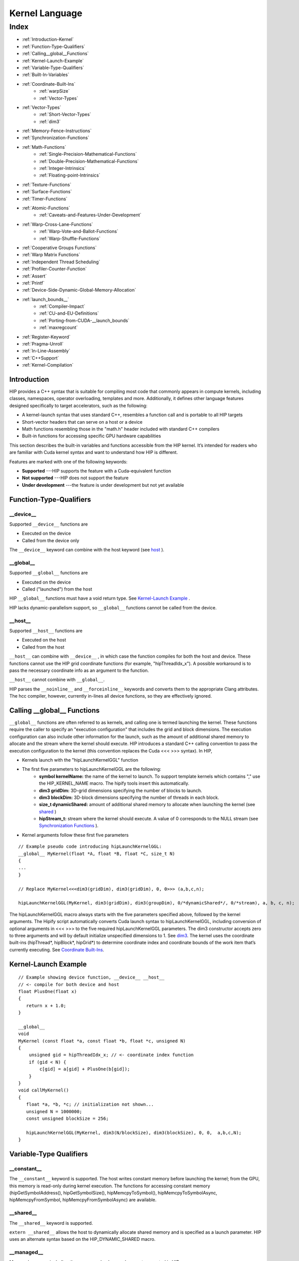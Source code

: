 .. _Kernel_language:

###################
Kernel Language
###################

Index
######

* :ref:`Introduction-Kernel`
* :ref:`Function-Type-Qualifiers`
* :ref:`Calling__global__Functions`
* :ref:`Kernel-Launch-Example`
* :ref:`Variable-Type-Qualifiers`
* :ref:`Built-In-Variables`
* :ref:`Coordinate-Built-Ins`
	* :ref:`warpSize`
	* :ref:`Vector-Types`
* :ref:`Vector-Types`
	* :ref:`Short-Vector-Types`
	* :ref:`dim3`
* :ref:`Memory-Fence-Instructions`
* :ref:`Synchronization-Functions`
* :ref:`Math-Functions`
	* :ref:`Single-Precision-Mathematical-Functions`
	* :ref:`Double-Precision-Mathematical-Functions`
	* :ref:`Integer-Intrinsics`
	* :ref:`Floating-point-Intrinsics`
* :ref:`Texture-Functions`
* :ref:`Surface-Functions`
* :ref:`Timer-Functions`
* :ref:`Atomic-Functions`
	* :ref:`Caveats-and-Features-Under-Development`
* :ref:`Warp-Cross-Lane-Functions`
	* :ref:`Warp-Vote-and-Ballot-Functions`
	* :ref:`Warp-Shuffle-Functions`
* :ref:`Cooperative Groups Functions`
* :ref:`Warp Matrix Functions`
* :ref:`Independent Thread Scheduling`
* :ref:`Profiler-Counter-Function`
* :ref:`Assert`
* :ref:`Printf`
* :ref:`Device-Side-Dynamic-Global-Memory-Allocation`
* :ref:`launch_bounds__`
	* :ref:`Compiler-Impact`
	* :ref:`CU-and-EU-Definitions`
	* :ref:`Porting-from-CUDA-__launch_bounds`
	* :ref:`maxregcount`
* :ref:`Register-Keyword`
* :ref:`Pragma-Unroll`
* :ref:`In-Line-Assembly`
* :ref:`C++Support`
* :ref:`Kernel-Compilation`

.. _Introduction-Kernel:

Introduction
-------------
HIP provides a C++ syntax that is suitable for compiling most code that commonly appears in compute kernels, including classes, namespaces, operator overloading, templates and more. Additionally, it defines other language features designed specifically to target accelerators, such as the following:

* A kernel-launch syntax that uses standard C++, resembles a function call and is portable to all HIP targets
* Short-vector headers that can serve on a host or a device
* Math functions resembling those in the "math.h" header included with standard C++ compilers
* Built-in functions for accessing specific GPU hardware capabilities

This section describes the built-in variables and functions accessible from the HIP kernel. It’s intended for readers who are familiar with Cuda kernel syntax and want to understand how HIP is different.

Features are marked with one of the following keywords:

* **Supported** ---HIP supports the feature with a Cuda-equivalent function
* **Not supported** ---HIP does not support the feature
* **Under development** ---the feature is under development but not yet available

.. _Function-Type-Qualifiers:

Function-Type-Qualifiers
-------------------------

__device__
+++++++++++++

Supported ``__device__`` functions are

* Executed on the device
* Called from the device only

The ``__device__`` keyword can combine with the host keyword (see `host <https://github.com/ROCm-Developer-Tools/HIP/blob/master/docs/markdown/hip_kernel_language.md#host>`_ ).

__global__
+++++++++++++
Supported ``__global__`` functions are

* Executed on the device
* Called ("launched") from the host

HIP ``__global__`` functions must have a void return type. See `Kernel-Launch Example <https://github.com/ROCm-Developer-Tools/HIP/blob/master/docs/markdown/hip_kernel_language.md#kernel-launch-example>`_ .

HIP lacks dynamic-parallelism support, so ``__global__`` functions cannot be called from the device.

__host__
+++++++++++

Supported ``__host__`` functions are

* Executed on the host
* Called from the host

``__host__`` can combine with ``__device__`` , in which case the function compiles for both the host and device. These functions cannot use the HIP grid coordinate functions (for example, "hipThreadIdx_x"). A possible workaround is to pass the necessary coordinate info as an argument to the function.

``__host__`` cannot combine with ``__global__``.

HIP parses the ``__noinline__`` and ``__forceinline__`` keywords and converts them to the appropriate Clang attributes. The hcc compiler, however, currently in-lines all device functions, so they are effectively ignored.

.. _Calling__global__Functions:

Calling __global__ Functions
---------------------------------

``__global__`` functions are often referred to as kernels, and calling one is termed launching the kernel. These functions require the caller to specify an "execution configuration" that includes the grid and block dimensions. The execution configuration can also include other information for the launch, such as the amount of additional shared memory to allocate and the stream where the kernel should execute. HIP introduces a standard C++ calling convention to pass the execution configuration to the kernel (this convention replaces the Cuda <<< >>> syntax). In HIP,

* Kernels launch with the "hipLaunchKernelGGL" function
* The first five parameters to hipLaunchKernelGGL are the following:
	* **symbol kernelName:** the name of the kernel to launch. To support template kernels which contains "," use the HIP_KERNEL_NAME macro. The hipify tools insert this automatically.
	* **dim3 gridDim:** 3D-grid dimensions specifying the number of blocks to launch.
	* **dim3 blockDim:** 3D-block dimensions specifying the number of threads in each block.
	* **size_t dynamicShared:** amount of additional shared memory to allocate when launching the kernel (see `shared <https://github.com/ROCm-Developer-Tools/HIP/blob/master/docs/markdown/hip_kernel_language.md#__shared__>`_ )
	* **hipStream_t:** stream where the kernel should execute. A value of 0 corresponds to the NULL stream (see `Synchronization Functions <https://github.com/ROCm-Developer-Tools/HIP/blob/master/docs/markdown/hip_kernel_language.md#synchronization-functions>`_ ).

* Kernel arguments follow these first five parameters

::

  // Example pseudo code introducing hipLaunchKernelGGL:
  __global__ MyKernel(float *A, float *B, float *C, size_t N)
  {
  ...
  } 
 
  // Replace MyKernel<<<dim3(gridDim), dim3(gridDim), 0, 0>>> (a,b,c,n);
  
  hipLaunchKernelGGL(MyKernel, dim3(gridDim), dim3(groupDim), 0/*dynamicShared*/, 0/*stream), a, b, c, n);
 

The hipLaunchKernelGGL macro always starts with the five parameters specified above, followed by the kernel arguments. The Hipify script automatically converts Cuda launch syntax to hipLaunchKernelGGL, including conversion of optional arguments in <<< >>> to the five required hipLaunchKernelGGL parameters. The dim3 constructor accepts zero to three arguments and will by default initialize unspecified dimensions to 1. See `dim3 <https://github.com/ROCm-Developer-Tools/HIP/blob/master/docs/markdown/hip_kernel_language.md#dim3>`_. The kernel uses the coordinate built-ins (hipThread*, hipBlock*, hipGrid*) to determine coordinate index and coordinate bounds of the work item that’s currently executing. See `Coordinate Built-Ins <https://github.com/ROCm-Developer-Tools/HIP/blob/master/docs/markdown/hip_kernel_language.md#coordinate-built-ins>`_.

.. _Kernel-Launch-Example:

Kernel-Launch Example
-----------------------

::

  // Example showing device function, __device__ __host__   
  // <- compile for both device and host 
  float PlusOne(float x) 
  {
     return x + 1.0;
  }
 
  __global__ 
  void 
  MyKernel (const float *a, const float *b, float *c, unsigned N)
  {
      unsigned gid = hipThreadIdx_x; // <- coordinate index function
      if (gid < N) {
          c[gid] = a[gid] + PlusOne(b[gid]);
      }
  }
  void callMyKernel()
  {
     float *a, *b, *c; // initialization not shown...
     unsigned N = 1000000;
     const unsigned blockSize = 256; 
 
     hipLaunchKernelGGL(MyKernel, dim3(N/blockSize), dim3(blockSize), 0, 0,  a,b,c,N);
  }
 
.. _Variable-Type-Qualifiers:

Variable-Type Qualifiers
--------------------------

__constant__
+++++++++++++++

The ``__constant__`` keyword is supported. The host writes constant memory before launching the kernel; from the GPU, this memory is read-only during kernel execution. The functions for accessing constant memory (hipGetSymbolAddress(), hipGetSymbolSize(), hipMemcpyToSymbol(), hipMemcpyToSymbolAsync, hipMemcpyFromSymbol, hipMemcpyFromSymbolAsync) are available.

__shared__
+++++++++++++

The ``__shared__`` keyword is supported.

``extern __shared__`` allows the host to dynamically allocate shared memory and is specified as a launch parameter. HIP uses an alternate syntax based on the HIP_DYNAMIC_SHARED macro.

__managed__
++++++++++++++

Managed memory, including the ``__managed__`` keyword, are not supported in HIP.

__restrict__
+++++++++++++++++

The ``__restrict__`` keyword tells the compiler that the associated memory pointer will not alias with any other pointer in the kernel or function. This feature can help the compiler generate better code. In most cases, all pointer arguments must use this keyword to realize the benefit.


.. _Built-In-Variables:

Built-In Variables
--------------------

.. _Coordinate-Built-Ins:

Coordinate Built-Ins
+++++++++++++++++++++

These built-ins determine the coordinate of the active work item in the execution grid. They are defined in hip_runtime.h (rather than being implicitly defined by the compiler).

+----------------+-------------+
| HIP Syntax     | Cuda Syntax |
+================+=============+
| hipThreadIdx_x | threadIdx.x |
+----------------+-------------+
| hipThreadIdx_y | threadIdx.y |
+----------------+-------------+
| hipThreadIdx_z | threadIdx.z |
+----------------+-------------+
| hipBlockIdx_x  | blockIdx.x  |
+----------------+-------------+
| hipBlockIdx_y  | blockIdx.y  |
+----------------+-------------+
| hipBlockIdx_z  | blockIdx.z  |
+----------------+-------------+
| hipBlockDim_x  | blockDim.x  |
+----------------+-------------+
| hipBlockDim_y  | blockDim.y  |
+----------------+-------------+
| hipBlockDim_z  | blockDim.z  |
+----------------+-------------+
| hipGridDim_x   | gridDim.x   |
+----------------+-------------+
| hipGridDim_y   | gridDim.y   |
+----------------+-------------+
| hipGridDim_z   | gridDim.z   |
+----------------+-------------+

.. _warpSize:

warpSize
++++++++++
The warpSize variable is of type int and contains the warp size (in threads) for the target device. Note that all current Nvidia devices return 32 for this variable, and all current AMD devices return 64. Device code should use the warpSize built-in to develop portable wave-aware code.

.. _Vector-Types:

Vector Types
--------------

Note that these types are defined in hip_runtime.h and are not automatically provided by the compiler.

.. _Short-Vector-Types:

Short Vector Types
++++++++++++++++++++
Short vector types derive from the basic integer and floating-point types. They are structures defined in hip_vector_types.h. The first, second, third and fourth components of the vector are accessible through the *x, y, z* and *w* fields, respectively. All the short vector types support a constructor function of the form make_<type_name>(). 
For example, ``float4 make_float4(float x, float y, float z, float w)`` creates a vector of type float4 and value (x,y,z,w).

HIP supports the following short vector formats:

* Signed Integers:
  
  * char1, char2, char3, char4
  * short1, short2, short3, short4
  * int1, int2, int3, int4
  * long1, long2, long3, long4
  * longlong1, longlong2, longlong3, longlong4

* Unsigned Integers:
  
  * uchar1, uchar2, uchar3, uchar4
  * ushort1, ushort2, ushort3, ushort4
  * uint1, uint2, uint3, uint4
  * ulong1, ulong2, ulong3, ulong4
  * ulonglong1, ulonglong2, ulonglong3, ulonglong4

* Floating Points
  
  * float1, float2, float3, float4
  * double1, double2, double3, double4

.. _dim3:

dim3
+++++

dim3 is a three-dimensional integer vector type commonly used to specify grid and group dimensions. Unspecified dimensions are initialized to 1.
::

 typedef struct dim3 {
   uint32_t x; 
   uint32_t y; 
   uint32_t z;  
   
   dim3(uint32_t _x=1, uint32_t _y=1, uint32_t _z=1) : x(_x), y(_y), z(_z) {};  
  }; 
 
.. _Memory-Fence-Instructions:

Memory-Fence Instructions
---------------------------

HIP supports __threadfence() and __threadfence_block().

HIP provides workaround for threadfence_system() under HCC path. To enable the workaround, HIP should be built with environment variable HIP_COHERENT_HOST_ALLOC enabled. In addition,the kernels that use __threadfence_system() should be modified as follows:

* The kernel should only operate on finegrained system memory; which should be allocated with hipHostMalloc().
* Remove all memcpy for those allocated finegrained system memory regions.

.. _Synchronization-Functions:

Synchronization Functions
---------------------------
The __syncthreads() built-in function is supported in HIP. The __syncthreads_count(int), __syncthreads_and(int) and __syncthreads_or(int) functions are under development.

.. _Math-Functions:

Math Functions
----------------

hcc supports a set of math operations callable from the device.

.. _Single-Precision-Mathematical-Functions:

Single Precision Mathematical Functions
+++++++++++++++++++++++++++++++++++++++++

Following is the list of supported single precision mathematical functions.

+----------------------------------------------------------------------------------------------------+-------------------+---------------------+
| Function                                                                                           | Supported on Host | Supported on Device |
+====================================================================================================+===================+=====================+
| float acosf ( float x )                                                                            | ✓                 | ✓                   |
|                                                                                                    |                   |                     |
| Calculate the arc cosine of the input argument.                                                    |                   |                     |
+----------------------------------------------------------------------------------------------------+-------------------+---------------------+
| float acoshf ( float x )                                                                           | ✓                 | ✓                   |
|                                                                                                    |                   |                     |
| Calculate the nonnegative arc hyperbolic cosine of the input argument.                             |                   |                     |
+----------------------------------------------------------------------------------------------------+-------------------+---------------------+
| float asinf ( float x )                                                                            | ✓                 | ✓                   |
|                                                                                                    |                   |                     |
| Calculate the arc sine of the input argument.                                                      |                   |                     |
+----------------------------------------------------------------------------------------------------+-------------------+---------------------+
| float asinhf ( float x )                                                                           | ✓                 | ✓                   |
|                                                                                                    |                   |                     |
| Calculate the arc hyperbolic sine of the input argument.                                           |                   |                     |
+----------------------------------------------------------------------------------------------------+-------------------+---------------------+
| float atan2f ( float y, float x )                                                                  | ✓                 | ✓                   |
|                                                                                                    |                   |                     |
| Calculate the arc tangent of the ratio of first and second input arguments.                        |                   |                     |
+----------------------------------------------------------------------------------------------------+-------------------+---------------------+
| float atanf ( float x )                                                                            | ✓                 | ✓                   |
|                                                                                                    |                   |                     |
| Calculate the arc tangent of the input argument.                                                   |                   |                     |
+----------------------------------------------------------------------------------------------------+-------------------+---------------------+
| float atanhf ( float x )                                                                           | ✓                 | ✓                   |
|                                                                                                    |                   |                     |
| Calculate the arc hyperbolic tangent of the input argument.                                        |                   |                     |
+----------------------------------------------------------------------------------------------------+-------------------+---------------------+
| float cbrtf ( float x )                                                                            | ✓                 | ✓                   |
|                                                                                                    |                   |                     |
| Calculate the cube root of the input argument.                                                     |                   |                     |
+----------------------------------------------------------------------------------------------------+-------------------+---------------------+
| float ceilf ( float x )                                                                            | ✓                 | ✓                   |
|                                                                                                    |                   |                     |
| Calculate ceiling of the input argument.                                                           |                   |                     |
+----------------------------------------------------------------------------------------------------+-------------------+---------------------+
| float copysignf ( float x, float y )                                                               | ✓                 | ✓                   |
|                                                                                                    |                   |                     |
| Create value with given magnitude, copying sign of second value.                                   |                   |                     |
+----------------------------------------------------------------------------------------------------+-------------------+---------------------+
| float cosf ( float x )                                                                             | ✓                 | ✓                   |
|                                                                                                    |                   |                     |
| Calculate the cosine of the input argument.                                                        |                   |                     |
+----------------------------------------------------------------------------------------------------+-------------------+---------------------+
| float coshf ( float x )                                                                            | ✓                 | ✓                   |
|                                                                                                    |                   |                     |
| Calculate the hyperbolic cosine of the input argument.                                             |                   |                     |
+----------------------------------------------------------------------------------------------------+-------------------+---------------------+
| float erfcf ( float x )                                                                            | ✓                 | ✓                   |
|                                                                                                    |                   |                     |
| Calculate the complementary error function of the input argument.                                  |                   |                     |
+----------------------------------------------------------------------------------------------------+-------------------+---------------------+
| float erff ( float x )                                                                             | ✓                 | ✓                   |
|                                                                                                    |                   |                     |
| Calculate the error function of the input argument.                                                |                   |                     |
+----------------------------------------------------------------------------------------------------+-------------------+---------------------+
| float exp10f ( float x )                                                                           | ✓                 | ✓                   |
|                                                                                                    |                   |                     |
| Calculate the base 10 exponential of the input argument.                                           |                   |                     |
+----------------------------------------------------------------------------------------------------+-------------------+---------------------+
| float exp2f ( float x )                                                                            | ✓                 | ✓                   |
|                                                                                                    |                   |                     |
| Calculate the base 2 exponential of the input argument.                                            |                   |                     |
+----------------------------------------------------------------------------------------------------+-------------------+---------------------+
| float expf ( float x )                                                                             | ✓                 | ✓                   |
|                                                                                                    |                   |                     |
| Calculate the base e exponential of the input argument.                                            |                   |                     |
+----------------------------------------------------------------------------------------------------+-------------------+---------------------+
| float expm1f ( float x )                                                                           | ✓                 | ✓                   |
|                                                                                                    |                   |                     |
| Calculate the base e exponential of the input argument, minus 1.                                   |                   |                     |
+----------------------------------------------------------------------------------------------------+-------------------+---------------------+
| float fabsf ( float x )                                                                            | ✓                 | ✓                   |
|                                                                                                    |                   |                     |
| Calculate the absolute value of its argument.                                                      |                   |                     |
+----------------------------------------------------------------------------------------------------+-------------------+---------------------+
| float fdimf ( float x, float y )                                                                   | ✓                 | ✓                   |
|                                                                                                    |                   |                     |
| Compute the positive difference between x and y.                                                   |                   |                     |
+----------------------------------------------------------------------------------------------------+-------------------+---------------------+
| float floorf ( float x )                                                                           | ✓                 | ✓                   |
|                                                                                                    |                   |                     |
| Calculate the largest integer less than or equal to x.                                             |                   |                     |
+----------------------------------------------------------------------------------------------------+-------------------+---------------------+
| float fmaf ( float x, float y, float z )                                                           | ✓                 | ✓                   |
|                                                                                                    |                   |                     |
| Compute x × y + z as a single operation.                                                           |                   |                     |
+----------------------------------------------------------------------------------------------------+-------------------+---------------------+
| float fmaxf ( float x, float y )                                                                   | ✓                 | ✓                   |
|                                                                                                    |                   |                     |
| Determine the maximum numeric value of the arguments.                                              |                   |                     |
+----------------------------------------------------------------------------------------------------+-------------------+---------------------+
| float fminf ( float x, float y )                                                                   | ✓                 | ✓                   |
|                                                                                                    |                   |                     |
| Determine the minimum numeric value of the arguments.                                              |                   |                     |
+----------------------------------------------------------------------------------------------------+-------------------+---------------------+
| float fmodf ( float x, float y )                                                                   | ✓                 | ✓                   |
|                                                                                                    |                   |                     |
| Calculate the floating-point remainder of x / y.                                                   |                   |                     |
+----------------------------------------------------------------------------------------------------+-------------------+---------------------+
| float frexpf ( float x, int* nptr )                                                                | ✓                 | ✗                   |
|                                                                                                    |                   |                     |
| Extract mantissa and exponent of a floating-point value.                                           |                   |                     |
+----------------------------------------------------------------------------------------------------+-------------------+---------------------+
| float hypotf ( float x, float y )                                                                  | ✓                 | ✓                   |
|                                                                                                    |                   |                     |
| Calculate the square root of the sum of squares of two arguments.                                  |                   |                     |
+----------------------------------------------------------------------------------------------------+-------------------+---------------------+
| int ilogbf ( float x )                                                                             | ✓                 | ✓                   |
|                                                                                                    |                   |                     |
| Compute the unbiased integer exponent of the argument.                                             |                   |                     |
+----------------------------------------------------------------------------------------------------+-------------------+---------------------+
| __RETURN_TYPE1 isfinite ( float a )                                                                | ✓                 | ✓                   |
|                                                                                                    |                   |                     |
| Determine whether argument is finite.                                                              |                   |                     |
+----------------------------------------------------------------------------------------------------+-------------------+---------------------+
| __RETURN_TYPE1 isinf ( float a )                                                                   | ✓                 | ✓                   |
|                                                                                                    |                   |                     |
| Determine whether argument is infinite.                                                            |                   |                     |
+----------------------------------------------------------------------------------------------------+-------------------+---------------------+
| __RETURN_TYPE1 isnan ( float a )                                                                   | ✓                 | ✓                   |
|                                                                                                    |                   |                     |
| Determine whether argument is a NaN.                                                               |                   |                     |
+----------------------------------------------------------------------------------------------------+-------------------+---------------------+
| float ldexpf ( float x, int exp )                                                                  | ✓                 | ✓                   |
|                                                                                                    |                   |                     |
| Calculate the value of x ⋅ 2exp.                                                                   |                   |                     |
+----------------------------------------------------------------------------------------------------+-------------------+---------------------+
| float log10f ( float x )                                                                           | ✓                 | ✓                   |
|                                                                                                    |                   |                     |
| Calculate the base 10 logarithm of the input argument.                                             |                   |                     |
+----------------------------------------------------------------------------------------------------+-------------------+---------------------+
| float log1pf ( float x )                                                                           | ✓                 | ✓                   |
|                                                                                                    |                   |                     |
| Calculate the value of loge( 1 + x ).                                                              |                   |                     |
+----------------------------------------------------------------------------------------------------+-------------------+---------------------+
| float logbf ( float x )                                                                            | ✓                 | ✓                   |
|                                                                                                    |                   |                     |
| Calculate the floating point representation of the exponent of the input argument.                 |                   |                     |
+----------------------------------------------------------------------------------------------------+-------------------+---------------------+
| float log2f ( float x )                                                                            | ✓                 | ✓                   |
|                                                                                                    |                   |                     |
| Calculate the base 2 logarithm of the input argument.                                              |                   |                     |
+----------------------------------------------------------------------------------------------------+-------------------+---------------------+
| float logf ( float x )                                                                             | ✓                 | ✓                   |
|                                                                                                    |                   |                     |
| Calculate the natural logarithm of the input argument.                                             |                   |                     |
+----------------------------------------------------------------------------------------------------+-------------------+---------------------+
| float modff ( float x, float* iptr )                                                               | ✓                 | ✗                   |
|                                                                                                    |                   |                     |
| Break down the input argument into fractional and integral parts.                                  |                   |                     |
+----------------------------------------------------------------------------------------------------+-------------------+---------------------+
| float nanf ( const char* tagp )                                                                    | ✗                 | ✓                   |
|                                                                                                    |                   |                     |
| Returns "Not a Number"" value."                                                                    |                   |                     |
+----------------------------------------------------------------------------------------------------+-------------------+---------------------+
| float nearbyintf ( float x )                                                                       | ✓                 | ✓                   |
|                                                                                                    |                   |                     |
| Round the input argument to the nearest integer.                                                   |                   |                     |
+----------------------------------------------------------------------------------------------------+-------------------+---------------------+
| float powf ( float x, float y )                                                                    | ✓                 | ✓                   |
|                                                                                                    |                   |                     |
| Calculate the value of first argument to the power of second argument.                             |                   |                     |
+----------------------------------------------------------------------------------------------------+-------------------+---------------------+
| float remainderf ( float x, float y )                                                              | ✓                 | ✓                   |
|                                                                                                    |                   |                     |
| Compute single-precision floating-point remainder.                                                 |                   |                     |
+----------------------------------------------------------------------------------------------------+-------------------+---------------------+
| float remquof ( float x, float y, int* quo )                                                       | ✓                 | ✗                   |
|                                                                                                    |                   |                     |
| Compute single-precision floating-point remainder and part of quotient.                            |                   |                     |
+----------------------------------------------------------------------------------------------------+-------------------+---------------------+
| float roundf ( float x )                                                                           | ✓                 | ✓                   |
|                                                                                                    |                   |                     |
| Round to nearest integer value in floating-point.                                                  |                   |                     |
+----------------------------------------------------------------------------------------------------+-------------------+---------------------+
| float scalbnf ( float x, int n )                                                                   | ✓                 | ✓                   |
|                                                                                                    |                   |                     |
| Scale floating-point input by integer power of two.                                                |                   |                     |
+----------------------------------------------------------------------------------------------------+-------------------+---------------------+
| __RETURN_TYPE1 signbit ( float a )                                                                 | ✓                 | ✓                   |
|                                                                                                    |                   |                     |
| Return the sign bit of the input.                                                                  |                   |                     |
+----------------------------------------------------------------------------------------------------+-------------------+---------------------+
| void sincosf ( float x, float* sptr, float* cptr )                                                 | ✓                 | ✗                   |
|                                                                                                    |                   |                     |
| Calculate the sine and cosine of the first input argument.                                         |                   |                     |
+----------------------------------------------------------------------------------------------------+-------------------+---------------------+
| float sinf ( float x )                                                                             | ✓                 | ✓                   |
|                                                                                                    |                   |                     |
| Calculate the sine of the input argument.                                                          |                   |                     |
+----------------------------------------------------------------------------------------------------+-------------------+---------------------+
| float sinhf ( float x )                                                                            | ✓                 | ✓                   |
|                                                                                                    |                   |                     |
| Calculate the hyperbolic sine of the input argument.                                               |                   |                     |
+----------------------------------------------------------------------------------------------------+-------------------+---------------------+
| float sqrtf ( float x )                                                                            | ✓                 | ✓                   |
|                                                                                                    |                   |                     |
| Calculate the square root of the input argument.                                                   |                   |                     |
+----------------------------------------------------------------------------------------------------+-------------------+---------------------+
| float tanf ( float x )                                                                             | ✓                 | ✓                   |
|                                                                                                    |                   |                     |
| Calculate the tangent of the input argument.                                                       |                   |                     |
+----------------------------------------------------------------------------------------------------+-------------------+---------------------+
| float tanhf ( float x )                                                                            | ✓                 | ✓                   |
|                                                                                                    |                   |                     |
| Calculate the hyperbolic tangent of the input argument.                                            |                   |                     |
+----------------------------------------------------------------------------------------------------+-------------------+---------------------+
| float truncf ( float x )                                                                           | ✓                 | ✓                   |
|                                                                                                    |                   |                     |
| Truncate input argument to the integral part.                                                      |                   |                     |
+----------------------------------------------------------------------------------------------------+-------------------+---------------------+
| float tgammaf ( float x )                                                                          | ✓                 | ✓                   |
|                                                                                                    |                   |                     |
| Calculate the gamma function of the input argument.                                                |                   |                     |
+----------------------------------------------------------------------------------------------------+-------------------+---------------------+
| float erfcinvf ( float y )                                                                         | ✓                 | ✓                   |
|                                                                                                    |                   |                     |
| Calculate the inverse complementary function of the input argument.                                |                   |                     |
+----------------------------------------------------------------------------------------------------+-------------------+---------------------+
| float erfcxf ( float x )                                                                           | ✓                 | ✓                   |
|                                                                                                    |                   |                     |
| Calculate the scaled complementary error function of the input argument.                           |                   |                     |
+----------------------------------------------------------------------------------------------------+-------------------+---------------------+
| float erfinvf ( float y )                                                                          | ✓                 | ✓                   |
|                                                                                                    |                   |                     |
| Calculate the inverse error function of the input argument.                                        |                   |                     |
+----------------------------------------------------------------------------------------------------+-------------------+---------------------+
| float fdividef ( float x, float y )                                                                | ✓                 | ✓                   |
|                                                                                                    |                   |                     |
| Divide two floating point values.                                                                  |                   |                     |
+----------------------------------------------------------------------------------------------------+-------------------+---------------------+
| float frexpf ( float x, int *nptr )                                                                | ✓                 | ✓                   |
|                                                                                                    |                   |                     |
| Extract mantissa and exponent of a floating-point value.                                           |                   |                     |
+----------------------------------------------------------------------------------------------------+-------------------+---------------------+
| float j0f ( float x )                                                                              | ✓                 | ✓                   |
|                                                                                                    |                   |                     |
| Calculate the value of the Bessel function of the first kind of order 0 for the input argument.    |                   |                     |
+----------------------------------------------------------------------------------------------------+-------------------+---------------------+
| float j1f ( float x )                                                                              | ✓                 | ✓                   |
|                                                                                                    |                   |                     |
| Calculate the value of the Bessel function of the first kind of order 1 for the input argument.    |                   |                     |
+----------------------------------------------------------------------------------------------------+-------------------+---------------------+
| float jnf ( int n, float x )                                                                       | ✓                 | ✓                   |
|                                                                                                    |                   |                     |
| Calculate the value of the Bessel function of the first kind of order n for the input argument.    |                   |                     |
+----------------------------------------------------------------------------------------------------+-------------------+---------------------+
| float lgammaf ( float x )                                                                          | ✓                 | ✓                   |
|                                                                                                    |                   |                     |
| Calculate the natural logarithm of the absolute value of the gamma function of the input argument. |                   |                     |
+----------------------------------------------------------------------------------------------------+-------------------+---------------------+
| long long int llrintf ( float x )                                                                  | ✓                 | ✓                   |
|                                                                                                    |                   |                     |
| Round input to nearest integer value.                                                              |                   |                     |
+----------------------------------------------------------------------------------------------------+-------------------+---------------------+
| long long int llroundf ( float x )                                                                 | ✓                 | ✓                   |
|                                                                                                    |                   |                     |
| Round to nearest integer value.                                                                    |                   |                     |
+----------------------------------------------------------------------------------------------------+-------------------+---------------------+
| long int lrintf ( float x )                                                                        | ✓                 | ✓                   |
|                                                                                                    |                   |                     |
| Round input to nearest integer value.                                                              |                   |                     |
+----------------------------------------------------------------------------------------------------+-------------------+---------------------+
| long int lroundf ( float x )                                                                       | ✓                 | ✓                   |
|                                                                                                    |                   |                     |
| Round to nearest integer value.                                                                    |                   |                     |
+----------------------------------------------------------------------------------------------------+-------------------+---------------------+
| float modff ( float x, float *iptr )                                                               | ✓                 | ✓                   |
|                                                                                                    |                   |                     |
| Break down the input argument into fractional and integral parts.                                  |                   |                     |
+----------------------------------------------------------------------------------------------------+-------------------+---------------------+
| float nextafterf ( float x, float y )                                                              | ✓                 | ✓                   |
|                                                                                                    |                   |                     |
| Returns next representable single-precision floating-point value after argument.                   |                   |                     |
+----------------------------------------------------------------------------------------------------+-------------------+---------------------+
| float norm3df ( float a, float b, float c )                                                        | ✓                 | ✓                   |
|                                                                                                    |                   |                     |
| Calculate the square root of the sum of squares of three coordinates of the argument.              |                   |                     |
+----------------------------------------------------------------------------------------------------+-------------------+---------------------+
| float norm4df ( float a, float b, float c, float d )                                               | ✓                 | ✓                   |
|                                                                                                    |                   |                     |
| Calculate the square root of the sum of squares of four coordinates of the argument.               |                   |                     |
+----------------------------------------------------------------------------------------------------+-------------------+---------------------+
| float normcdff ( float y )                                                                         | ✓                 | ✓                   |
|                                                                                                    |                   |                     |
| Calculate the standard normal cumulative distribution function.                                    |                   |                     |
+----------------------------------------------------------------------------------------------------+-------------------+---------------------+
| float normcdfinvf ( float y )                                                                      | ✓                 | ✓                   |
|                                                                                                    |                   |                     |
| Calculate the inverse of the standard normal cumulative distribution function.                     |                   |                     |
+----------------------------------------------------------------------------------------------------+-------------------+---------------------+
| float normf ( int dim, const float *a )                                                            | ✓                 | ✓                   |
|                                                                                                    |                   |                     |
| Calculate the square root of the sum of squares of any number of coordinates.                      |                   |                     |
+----------------------------------------------------------------------------------------------------+-------------------+---------------------+
| float rcbrtf ( float x )                                                                           | ✓                 | ✓                   |
|                                                                                                    |                   |                     |
| Calculate the reciprocal cube root function.                                                       |                   |                     |
+----------------------------------------------------------------------------------------------------+-------------------+---------------------+
| float remquof ( float x, float y, int *quo )                                                       | ✓                 | ✓                   |
|                                                                                                    |                   |                     |
| Compute single-precision floating-point remainder and part of quotient.                            |                   |                     |
+----------------------------------------------------------------------------------------------------+-------------------+---------------------+
| float rhypotf ( float x, float y )                                                                 | ✓                 | ✓                   |
|                                                                                                    |                   |                     |
| Calculate one over the square root of the sum of squares of two arguments.                         |                   |                     |
+----------------------------------------------------------------------------------------------------+-------------------+---------------------+
| float rintf ( float x )                                                                            | ✓                 | ✓                   |
|                                                                                                    |                   |                     |
| Round input to nearest integer value in floating-point.                                            |                   |                     |
+----------------------------------------------------------------------------------------------------+-------------------+---------------------+
| float rnorm3df ( float a, float b, float c )                                                       | ✓                 | ✓                   |
|                                                                                                    |                   |                     |
| Calculate one over the square root of the sum of squares of three coordinates of the argument.     |                   |                     |
+----------------------------------------------------------------------------------------------------+-------------------+---------------------+
| float rnorm4df ( float a, float b, float c, float d )                                              | ✓                 | ✓                   |
|                                                                                                    |                   |                     |
| Calculate one over the square root of the sum of squares of four coordinates of the argument.      |                   |                     |
+----------------------------------------------------------------------------------------------------+-------------------+---------------------+
| float rnormf ( int dim, const float *a )                                                           | ✓                 | ✓                   |
|                                                                                                    |                   |                     |
| Calculate the reciprocal of square root of the sum of squares of any number of coordinates.        |                   |                     |
+----------------------------------------------------------------------------------------------------+-------------------+---------------------+
| float scalblnf ( float x, long int n )                                                             | ✓                 | ✓                   |
|                                                                                                    |                   |                     |
| Scale floating-point input by integer power of two.                                                |                   |                     |
+----------------------------------------------------------------------------------------------------+-------------------+---------------------+
| void sincosf ( float x, float *sptr, float *cptr )                                                 | ✓                 | ✓                   |
|                                                                                                    |                   |                     |
| Calculate the sine and cosine of the first input argument.                                         |                   |                     |
+----------------------------------------------------------------------------------------------------+-------------------+---------------------+
| void sincospif ( float x, float *sptr, float *cptr )                                               | ✓                 | ✓                   |
|                                                                                                    |                   |                     |
| Calculate the sine and cosine of the first input argument multiplied by PI.                        |                   |                     |
+----------------------------------------------------------------------------------------------------+-------------------+---------------------+
| float y0f ( float x )                                                                              | ✓                 | ✓                   |
|                                                                                                    |                   |                     |
| Calculate the value of the Bessel function of the second kind of order 0 for the input argument.   |                   |                     |
+----------------------------------------------------------------------------------------------------+-------------------+---------------------+
| float y1f ( float x )                                                                              | ✓                 | ✓                   |
|                                                                                                    |                   |                     |
| Calculate the value of the Bessel function of the second kind of order 1 for the input argument.   |                   |                     |
+----------------------------------------------------------------------------------------------------+-------------------+---------------------+
| float ynf ( int n, float x )                                                                       | ✓                 | ✓                   |
|                                                                                                    |                   |                     |
| Calculate the value of the Bessel function of the second kind of order n for the input argument.   |                   |                     |
+----------------------------------------------------------------------------------------------------+-------------------+---------------------+

[1] __RETURN_TYPE is dependent on compiler. It is usually 'int' for C compilers and 'bool' for C++ compilers.


.. _Double-Precision-Mathematical-Functions:

Double Precision Mathematical Functions
++++++++++++++++++++++++++++++++++++++++++++++

Following is the list of supported double precision mathematical functions.

+----------------------------------------------------------------------------------------------------+-------------------+---------------------+
| Function                                                                                           | Supported on Host | Supported on Device |
+====================================================================================================+===================+=====================+
| double acos ( double x )                                                                           | ✓                 | ✓                   |
|                                                                                                    |                   |                     |
| Calculate the arc cosine of the input argument.                                                    |                   |                     |
+----------------------------------------------------------------------------------------------------+-------------------+---------------------+
| double acosh ( double x )                                                                          | ✓                 | ✓                   |
|                                                                                                    |                   |                     |
| Calculate the nonnegative arc hyperbolic cosine of the input argument.                             |                   |                     |
+----------------------------------------------------------------------------------------------------+-------------------+---------------------+
| double asin ( double x )                                                                           | ✓                 | ✓                   |
|                                                                                                    |                   |                     |
| Calculate the arc sine of the input argument.                                                      |                   |                     |
+----------------------------------------------------------------------------------------------------+-------------------+---------------------+
| double asinh ( double x )                                                                          | ✓                 | ✓                   |
|                                                                                                    |                   |                     |
| Calculate the arc hyperbolic sine of the input argument.                                           |                   |                     |
+----------------------------------------------------------------------------------------------------+-------------------+---------------------+
| double atan ( double x )                                                                           | ✓                 | ✓                   |
|                                                                                                    |                   |                     |
| Calculate the arc tangent of the input argument.                                                   |                   |                     |
+----------------------------------------------------------------------------------------------------+-------------------+---------------------+
| double atan2 ( double y, double x )                                                                | ✓                 | ✓                   |
|                                                                                                    |                   |                     |
| Calculate the arc tangent of the ratio of first and second input arguments.                        |                   |                     |
+----------------------------------------------------------------------------------------------------+-------------------+---------------------+
| double atanh ( double x )                                                                          | ✓                 | ✓                   |
|                                                                                                    |                   |                     |
| Calculate the arc hyperbolic tangent of the input argument.                                        |                   |                     |
+----------------------------------------------------------------------------------------------------+-------------------+---------------------+
| double cbrt ( double x )                                                                           | ✓                 | ✓                   |
|                                                                                                    |                   |                     |
| Calculate the cube root of the input argument.                                                     |                   |                     |
+----------------------------------------------------------------------------------------------------+-------------------+---------------------+
| double ceil ( double x )                                                                           | ✓                 | ✓                   |
|                                                                                                    |                   |                     |
| Calculate ceiling of the input argument.                                                           |                   |                     |
+----------------------------------------------------------------------------------------------------+-------------------+---------------------+
| double copysign ( double x, double y )                                                             | ✓                 | ✓                   |
|                                                                                                    |                   |                     |
| Create value with given magnitude, copying sign of second value.                                   |                   |                     |
+----------------------------------------------------------------------------------------------------+-------------------+---------------------+
| double cos ( double x )                                                                            | ✓                 | ✓                   |
|                                                                                                    |                   |                     |
| Calculate the cosine of the input argument.                                                        |                   |                     |
+----------------------------------------------------------------------------------------------------+-------------------+---------------------+
| double cosh ( double x )                                                                           | ✓                 | ✓                   |
|                                                                                                    |                   |                     |
| Calculate the hyperbolic cosine of the input argument.                                             |                   |                     |
+----------------------------------------------------------------------------------------------------+-------------------+---------------------+
| double erf ( double x )                                                                            | ✓                 | ✓                   |
|                                                                                                    |                   |                     |
| Calculate the error function of the input argument.                                                |                   |                     |
+----------------------------------------------------------------------------------------------------+-------------------+---------------------+
| double erfc ( double x )                                                                           | ✓                 | ✓                   |
|                                                                                                    |                   |                     |
| Calculate the complementary error function of the input argument.                                  |                   |                     |
+----------------------------------------------------------------------------------------------------+-------------------+---------------------+
| double exp ( double x )                                                                            | ✓                 | ✓                   |
|                                                                                                    |                   |                     |
| Calculate the base e exponential of the input argument.                                            |                   |                     |
+----------------------------------------------------------------------------------------------------+-------------------+---------------------+
| double exp10 ( double x )                                                                          | ✓                 | ✓                   |
|                                                                                                    |                   |                     |
| Calculate the base 10 exponential of the input argument.                                           |                   |                     |
+----------------------------------------------------------------------------------------------------+-------------------+---------------------+
| double exp2 ( double x )                                                                           | ✓                 | ✓                   |
|                                                                                                    |                   |                     |
| Calculate the base 2 exponential of the input argument.                                            |                   |                     |
+----------------------------------------------------------------------------------------------------+-------------------+---------------------+
| double expm1 ( double x )                                                                          | ✓                 | ✓                   |
|                                                                                                    |                   |                     |
| Calculate the base e exponential of the input argument, minus 1.                                   |                   |                     |
+----------------------------------------------------------------------------------------------------+-------------------+---------------------+
| double fabs ( double x )                                                                           | ✓                 | ✓                   |
|                                                                                                    |                   |                     |
| Calculate the absolute value of the input argument.                                                |                   |                     |
+----------------------------------------------------------------------------------------------------+-------------------+---------------------+
| double fdim ( double x, double y )                                                                 | ✓                 | ✓                   |
|                                                                                                    |                   |                     |
| Compute the positive difference between x and y.                                                   |                   |                     |
+----------------------------------------------------------------------------------------------------+-------------------+---------------------+
| double floor ( double x )                                                                          | ✓                 | ✓                   |
|                                                                                                    |                   |                     |
| Calculate the largest integer less than or equal to x.                                             |                   |                     |
+----------------------------------------------------------------------------------------------------+-------------------+---------------------+
| double fma ( double x, double y, double z )                                                        | ✓                 | ✓                   |
|                                                                                                    |                   |                     |
| Compute x × y + z as a single operation.                                                           |                   |                     |
+----------------------------------------------------------------------------------------------------+-------------------+---------------------+
| double fmax ( double , double )                                                                    | ✓                 | ✓                   |
|                                                                                                    |                   |                     |
| Determine the maximum numeric value of the arguments.                                              |                   |                     |
+----------------------------------------------------------------------------------------------------+-------------------+---------------------+
| double fmin ( double x, double y )                                                                 | ✓                 | ✓                   |
|                                                                                                    |                   |                     |
| Determine the minimum numeric value of the arguments.                                              |                   |                     |
+----------------------------------------------------------------------------------------------------+-------------------+---------------------+
| double fmod ( double x, double y )                                                                 | ✓                 | ✓                   |
|                                                                                                    |                   |                     |
| Calculate the floating-point remainder of x / y.                                                   |                   |                     |
+----------------------------------------------------------------------------------------------------+-------------------+---------------------+
| double frexp ( double x, int* nptr )                                                               | ✓                 | ✗                   |
|                                                                                                    |                   |                     |
| Extract mantissa and exponent of a floating-point value.                                           |                   |                     |
+----------------------------------------------------------------------------------------------------+-------------------+---------------------+
| double hypot ( double x, double y )                                                                | ✓                 | ✓                   |
|                                                                                                    |                   |                     |
| Calculate the square root of the sum of squares of two arguments.                                  |                   |                     |
+----------------------------------------------------------------------------------------------------+-------------------+---------------------+
| int ilogb ( double x )                                                                             | ✓                 | ✓                   |
|                                                                                                    |                   |                     |
| Compute the unbiased integer exponent of the argument.                                             |                   |                     |
+----------------------------------------------------------------------------------------------------+-------------------+---------------------+
| __RETURN_TYPE1 isfinite ( double a )                                                               | ✓                 | ✓                   |
|                                                                                                    |                   |                     |
| Determine whether argument is finite.                                                              |                   |                     |
+----------------------------------------------------------------------------------------------------+-------------------+---------------------+
| __RETURN_TYPE1 isinf ( double a )                                                                  | ✓                 | ✓                   |
|                                                                                                    |                   |                     |
| Determine whether argument is infinite.                                                            |                   |                     |
+----------------------------------------------------------------------------------------------------+-------------------+---------------------+
| __RETURN_TYPE1 isnan ( double a )                                                                  | ✓                 | ✓                   |
|                                                                                                    |                   |                     |
| Determine whether argument is a NaN.                                                               |                   |                     |
+----------------------------------------------------------------------------------------------------+-------------------+---------------------+
| double ldexp ( double x, int exp )                                                                 | ✓                 | ✓                   |
|                                                                                                    |                   |                     |
| Calculate the value of x ⋅ 2exp.                                                                   |                   |                     |
+----------------------------------------------------------------------------------------------------+-------------------+---------------------+
| double log ( double x )                                                                            | ✓                 | ✓                   |
|                                                                                                    |                   |                     |
| Calculate the base e logarithm of the input argument.                                              |                   |                     |
+----------------------------------------------------------------------------------------------------+-------------------+---------------------+
| double log10 ( double x )                                                                          | ✓                 | ✓                   |
|                                                                                                    |                   |                     |
| Calculate the base 10 logarithm of the input argument.                                             |                   |                     |
+----------------------------------------------------------------------------------------------------+-------------------+---------------------+
| double log1p ( double x )                                                                          | ✓                 | ✓                   |
|                                                                                                    |                   |                     |
| Calculate the value of loge( 1 + x ).                                                              |                   |                     |
+----------------------------------------------------------------------------------------------------+-------------------+---------------------+
| double log2 ( double x )                                                                           | ✓                 | ✓                   |
|                                                                                                    |                   |                     |
| Calculate the base 2 logarithm of the input argument.                                              |                   |                     |
+----------------------------------------------------------------------------------------------------+-------------------+---------------------+
| double logb ( double x )                                                                           | ✓                 | ✓                   |
|                                                                                                    |                   |                     |
| Calculate the floating point representation of the exponent of the input argument.                 |                   |                     |
+----------------------------------------------------------------------------------------------------+-------------------+---------------------+
| double modf ( double x, double* iptr )                                                             | ✓                 | ✗                   |
|                                                                                                    |                   |                     |
| Break down the input argument into fractional and integral parts.                                  |                   |                     |
+----------------------------------------------------------------------------------------------------+-------------------+---------------------+
| double nan ( const char* tagp )                                                                    | ✗                 | ✓                   |
|                                                                                                    |                   |                     |
| Returns "Not a Number"" value."                                                                    |                   |                     |
+----------------------------------------------------------------------------------------------------+-------------------+---------------------+
| double nearbyint ( double x )                                                                      | ✓                 | ✓                   |
|                                                                                                    |                   |                     |
| Round the input argument to the nearest integer.                                                   |                   |                     |
+----------------------------------------------------------------------------------------------------+-------------------+---------------------+
| double pow ( double x, double y )                                                                  | ✓                 | ✓                   |
|                                                                                                    |                   |                     |
| Calculate the value of first argument to the power of second argument.                             |                   |                     |
+----------------------------------------------------------------------------------------------------+-------------------+---------------------+
| double remainder ( double x, double y )                                                            | ✓                 | ✓                   |
|                                                                                                    |                   |                     |
| Compute double-precision floating-point remainder.                                                 |                   |                     |
+----------------------------------------------------------------------------------------------------+-------------------+---------------------+
| double remquo ( double x, double y, int* quo )                                                     | ✓                 | ✗                   |
|                                                                                                    |                   |                     |
| Compute double-precision floating-point remainder and part of quotient.                            |                   |                     |
+----------------------------------------------------------------------------------------------------+-------------------+---------------------+
| double round ( double x )                                                                          | ✓                 | ✓                   |
|                                                                                                    |                   |                     |
| Round to nearest integer value in floating-point.                                                  |                   |                     |
+----------------------------------------------------------------------------------------------------+-------------------+---------------------+
| double scalbn ( double x, int n )                                                                  | ✓                 | ✓                   |
|                                                                                                    |                   |                     |
| Scale floating-point input by integer power of two.                                                |                   |                     |
+----------------------------------------------------------------------------------------------------+-------------------+---------------------+
| __RETURN_TYPE1 signbit ( double a )                                                                | ✓                 | ✓                   |
|                                                                                                    |                   |                     |
| Return the sign bit of the input.                                                                  |                   |                     |
+----------------------------------------------------------------------------------------------------+-------------------+---------------------+
| double sin ( double x )                                                                            | ✓                 | ✓                   |
|                                                                                                    |                   |                     |
| Calculate the sine of the input argument.                                                          |                   |                     |
+----------------------------------------------------------------------------------------------------+-------------------+---------------------+
| void sincos ( double x, double* sptr, double* cptr )                                               | ✓                 | ✗                   |
|                                                                                                    |                   |                     |
| Calculate the sine and cosine of the first input argument.                                         |                   |                     |
+----------------------------------------------------------------------------------------------------+-------------------+---------------------+
| double sinh ( double x )                                                                           | ✓                 | ✓                   |
|                                                                                                    |                   |                     |
| Calculate the hyperbolic sine of the input argument.                                               |                   |                     |
+----------------------------------------------------------------------------------------------------+-------------------+---------------------+
| double sqrt ( double x )                                                                           | ✓                 | ✓                   |
|                                                                                                    |                   |                     |
| Calculate the square root of the input argument.                                                   |                   |                     |
+----------------------------------------------------------------------------------------------------+-------------------+---------------------+
| double tan ( double x )                                                                            | ✓                 | ✓                   |
|                                                                                                    |                   |                     |
| Calculate the tangent of the input argument.                                                       |                   |                     |
+----------------------------------------------------------------------------------------------------+-------------------+---------------------+
| double tanh ( double x )                                                                           | ✓                 | ✓                   |
|                                                                                                    |                   |                     |
| Calculate the hyperbolic tangent of the input argument.                                            |                   |                     |
+----------------------------------------------------------------------------------------------------+-------------------+---------------------+
| double tgamma ( double x )                                                                         | ✓                 | ✓                   |
|                                                                                                    |                   |                     |
| Calculate the gamma function of the input argument.                                                |                   |                     |
+----------------------------------------------------------------------------------------------------+-------------------+---------------------+
| double trunc ( double x )                                                                          | ✓                 | ✓                   |
|                                                                                                    |                   |                     |
| Truncate input argument to the integral part.                                                      |                   |                     |
+----------------------------------------------------------------------------------------------------+-------------------+---------------------+
| double erfcinv ( double y )                                                                        | ✓                 | ✓                   |
|                                                                                                    |                   |                     |
| Calculate the inverse complementary function of the input argument.                                |                   |                     |
+----------------------------------------------------------------------------------------------------+-------------------+---------------------+
| double erfcx ( double x )                                                                          | ✓                 | ✓                   |
|                                                                                                    |                   |                     |
| Calculate the scaled complementary error function of the input argument.                           |                   |                     |
+----------------------------------------------------------------------------------------------------+-------------------+---------------------+
| double erfinv ( double y )                                                                         | ✓                 | ✓                   |
|                                                                                                    |                   |                     |
| Calculate the inverse error function of the input argument.                                        |                   |                     |
+----------------------------------------------------------------------------------------------------+-------------------+---------------------+
| double frexp ( float x, int *nptr )                                                                | ✓                 | ✓                   |
|                                                                                                    |                   |                     |
| Extract mantissa and exponent of a floating-point value.                                           |                   |                     |
+----------------------------------------------------------------------------------------------------+-------------------+---------------------+
| double j0 ( double x )                                                                             | ✓                 | ✓                   |
|                                                                                                    |                   |                     |
| Calculate the value of the Bessel function of the first kind of order 0 for the input argument.    |                   |                     |
+----------------------------------------------------------------------------------------------------+-------------------+---------------------+
| double j1 ( double x )                                                                             | ✓                 | ✓                   |
|                                                                                                    |                   |                     |
| Calculate the value of the Bessel function of the first kind of order 1 for the input argument.    |                   |                     |
+----------------------------------------------------------------------------------------------------+-------------------+---------------------+
| double jn ( int n, double x )                                                                      | ✓                 | ✓                   |
|                                                                                                    |                   |                     |
| Calculate the value of the Bessel function of the first kind of order n for the input argument.    |                   |                     |
+----------------------------------------------------------------------------------------------------+-------------------+---------------------+
| double lgamma ( double x )                                                                         | ✓                 | ✓                   |
|                                                                                                    |                   |                     |
| Calculate the natural logarithm of the absolute value of the gamma function of the input argument. |                   |                     |
+----------------------------------------------------------------------------------------------------+-------------------+---------------------+
| long long int llrint ( double x )                                                                  | ✓                 | ✓                   |
|                                                                                                    |                   |                     |
| Round input to nearest integer value.                                                              |                   |                     |
+----------------------------------------------------------------------------------------------------+-------------------+---------------------+
| long long int llround ( double x )                                                                 | ✓                 | ✓                   |
|                                                                                                    |                   |                     |
| Round to nearest integer value.                                                                    |                   |                     |
+----------------------------------------------------------------------------------------------------+-------------------+---------------------+
| long int lrint ( double x )                                                                        | ✓                 | ✓                   |
|                                                                                                    |                   |                     |
| Round input to nearest integer value.                                                              |                   |                     |
+----------------------------------------------------------------------------------------------------+-------------------+---------------------+
| long int lround ( double x )                                                                       | ✓                 | ✓                   |
|                                                                                                    |                   |                     |
| Round to nearest integer value.                                                                    |                   |                     |
+----------------------------------------------------------------------------------------------------+-------------------+---------------------+
| double modf ( double x, double *iptr )                                                             | ✓                 | ✓                   |
|                                                                                                    |                   |                     |
| Break down the input argument into fractional and integral parts.                                  |                   |                     |
+----------------------------------------------------------------------------------------------------+-------------------+---------------------+
| double nextafter ( double x, double y )                                                            | ✓                 | ✓                   |
|                                                                                                    |                   |                     |
| Returns next representable single-precision floating-point value after argument.                   |                   |                     |
+----------------------------------------------------------------------------------------------------+-------------------+---------------------+
| double norm3d ( double a, double b, double c )                                                     | ✓                 | ✓                   |
|                                                                                                    |                   |                     |
| Calculate the square root of the sum of squares of three coordinates of the argument.              |                   |                     |
+----------------------------------------------------------------------------------------------------+-------------------+---------------------+
| float norm4d ( double a, double b, double c, double d )                                            | ✓                 | ✓                   |
|                                                                                                    |                   |                     |
| Calculate the square root of the sum of squares of four coordinates of the argument.               |                   |                     |
+----------------------------------------------------------------------------------------------------+-------------------+---------------------+
| double normcdf ( double y )                                                                        | ✓                 | ✓                   |
|                                                                                                    |                   |                     |
| Calculate the standard normal cumulative distribution function.                                    |                   |                     |
+----------------------------------------------------------------------------------------------------+-------------------+---------------------+
| double normcdfinv ( double y )                                                                     | ✓                 | ✓                   |
|                                                                                                    |                   |                     |
| Calculate the inverse of the standard normal cumulative distribution function.                     |                   |                     |
+----------------------------------------------------------------------------------------------------+-------------------+---------------------+
| double rcbrt ( double x )                                                                          | ✓                 | ✓                   |
|                                                                                                    |                   |                     |
| Calculate the reciprocal cube root function.                                                       |                   |                     |
+----------------------------------------------------------------------------------------------------+-------------------+---------------------+
| double remquo ( double x, double y, int *quo )                                                     | ✓                 | ✓                   |
|                                                                                                    |                   |                     |
| Compute single-precision floating-point remainder and part of quotient.                            |                   |                     |
+----------------------------------------------------------------------------------------------------+-------------------+---------------------+
| double rhypot ( double x, double y )                                                               | ✓                 | ✓                   |
|                                                                                                    |                   |                     |
| Calculate one over the square root of the sum of squares of two arguments.                         |                   |                     |
+----------------------------------------------------------------------------------------------------+-------------------+---------------------+
| double rint ( double x )                                                                           | ✓                 | ✓                   |
|                                                                                                    |                   |                     |
| Round input to nearest integer value in floating-point.                                            |                   |                     |
+----------------------------------------------------------------------------------------------------+-------------------+---------------------+
| double rnorm3d ( double a, double b, double c )                                                    | ✓                 | ✓                   |
|                                                                                                    |                   |                     |
| Calculate one over the square root of the sum of squares of three coordinates of the argument.     |                   |                     |
+----------------------------------------------------------------------------------------------------+-------------------+---------------------+
| double rnorm4d ( double a, double b, double c, double d )                                          | ✓                 | ✓                   |
|                                                                                                    |                   |                     |
| Calculate one over the square root of the sum of squares of four coordinates of the argument.      |                   |                     |
+----------------------------------------------------------------------------------------------------+-------------------+---------------------+
| double rnorm ( int dim, const double *a )                                                          | ✓                 | ✓                   |
|                                                                                                    |                   |                     |
| Calculate the reciprocal of square root of the sum of squares of any number of coordinates.        |                   |                     |
+----------------------------------------------------------------------------------------------------+-------------------+---------------------+
| double scalbln ( double x, long int n )                                                            | ✓                 | ✓                   |
|                                                                                                    |                   |                     |
| Scale floating-point input by integer power of two.                                                |                   |                     |
+----------------------------------------------------------------------------------------------------+-------------------+---------------------+
| void sincos ( double x, double *sptr, double *cptr )                                               | ✓                 | ✓                   |
|                                                                                                    |                   |                     |
| Calculate the sine and cosine of the first input argument.                                         |                   |                     |
+----------------------------------------------------------------------------------------------------+-------------------+---------------------+
| void sincospi ( double x, double *sptr, double *cptr )                                             | ✓                 | ✓                   |
|                                                                                                    |                   |                     |
| Calculate the sine and cosine of the first input argument multiplied by PI.                        |                   |                     |
+----------------------------------------------------------------------------------------------------+-------------------+---------------------+
| double y0f ( double x )                                                                            | ✓                 | ✓                   |
|                                                                                                    |                   |                     |
| Calculate the value of the Bessel function of the second kind of order 0 for the input argument.   |                   |                     |
+----------------------------------------------------------------------------------------------------+-------------------+---------------------+
| double y1 ( double x )                                                                             | ✓                 | ✓                   |
|                                                                                                    |                   |                     |
| Calculate the value of the Bessel function of the second kind of order 1 for the input argument.   |                   |                     |
+----------------------------------------------------------------------------------------------------+-------------------+---------------------+
| double yn ( int n, double x )                                                                      | ✓                 | ✓                   |
|                                                                                                    |                   |                     |
| Calculate the value of the Bessel function of the second kind of order n for the input argument.   |                   |                     |
+----------------------------------------------------------------------------------------------------+-------------------+---------------------+

[1] __RETURN_TYPE is dependent on compiler. It is usually 'int' for C compilers and 'bool' for C++ compilers. 

.. _Integer-Intrinsics:

Integer Intrinsics
++++++++++++++++++++
Following is the list of supported integer intrinsics. Note that intrinsics are supported on device only.

+----------------------------------------------------------------------------------------------------------------------+
| Function                                                                                                             |
+======================================================================================================================+
| unsigned int __brev  ( unsigned int x )                                                                              |
|                                                                                                                      |
| Reverse the bit order of a 32 bit unsigned integer.                                                                  |
+----------------------------------------------------------------------------------------------------------------------+
| unsigned long long int __brevll ( unsigned long long int x )                                                         |
|                                                                                                                      |
| Reverse the bit order of a 64 bit unsigned integer.                                                                  |
+----------------------------------------------------------------------------------------------------------------------+
| int __clz ( int x )                                                                                                  |
|                                                                                                                      |
| Return the number of consecutive high-order zero bits in a 32 bit integer.                                           |
+----------------------------------------------------------------------------------------------------------------------+
| unsigned int __clz(unsigned int x)                                                                                   |
|                                                                                                                      |
| Return the number of consecutive high-order zero bits in 32 bit unsigned integer.                                    |
+----------------------------------------------------------------------------------------------------------------------+
| int __clzll ( long long int x )                                                                                      |
|                                                                                                                      |
| Count the number of consecutive high-order zero bits in a 64 bit integer.                                            |
+----------------------------------------------------------------------------------------------------------------------+
| unsigned int __clzll(long long int x)                                                                                |
|                                                                                                                      |
| Return the number of consecutive high-order zero bits in 64 bit signed integer.                                      |
+----------------------------------------------------------------------------------------------------------------------+
| unsigned int __ffs(unsigned int x)                                                                                   |
|                                                                                                                      |
+----------------------------------------------------------------------------------------------------------------------+
| unsigned int __ffs(int x)                                                                                            |
|                                                                                                                      |
| Find the position of least significant bit set to 1 in a 32 bit signed integer.                                      |
+----------------------------------------------------------------------------------------------------------------------+
| unsigned int __ffsll(unsigned long long int x)                                                                       |
|                                                                                                                      |
| Find the position of least significant bit set to 1 in a 64 bit unsigned integer.1                                   |
+----------------------------------------------------------------------------------------------------------------------+
| unsigned int __ffsll(long long int x)                                                                                |
|                                                                                                                      |
| Find the position of least significant bit set to 1 in a 64 bit signed integer.                                      |
+----------------------------------------------------------------------------------------------------------------------+
| unsigned int __popc ( unsigned int x )                                                                               |
|                                                                                                                      |
| Count the number of bits that are set to 1 in a 32 bit integer.                                                      |
+----------------------------------------------------------------------------------------------------------------------+
| int __popcll ( unsigned long long int x )                                                                            |
|                                                                                                                      |
| Count the number of bits that are set to 1 in a 64 bit integer.                                                      |
+----------------------------------------------------------------------------------------------------------------------+
| int __mul24 ( int x int y )                                                                                          |
|                                                                                                                      |
| Multiply two 24bit integers.                                                                                         |
+----------------------------------------------------------------------------------------------------------------------+
| unsigned int __umul24 ( unsigned int x unsigned int y )                                                              |
|                                                                                                                      |
| Multiply two 24bit unsigned integers.                                                                                |
+----------------------------------------------------------------------------------------------------------------------+
| [1]                                                                                                                  |
+----------------------------------------------------------------------------------------------------------------------+
| The hcc implementation of __ffs() and __ffsll() contains code to add a constant +1 to produce the ffs result format. |
+----------------------------------------------------------------------------------------------------------------------+
| For the cases where this overhead is not acceptable and programmer is willing to specialize for the platform         |
+----------------------------------------------------------------------------------------------------------------------+
| hcc provides hc::__lastbit_u32_u32(unsigned int input) and hc::__lastbit_u32_u64(unsigned long long int input).      |
+----------------------------------------------------------------------------------------------------------------------+
| The index returned by _lastbit instructions starts at -1 while for ffs the index starts at 0.                        |
+----------------------------------------------------------------------------------------------------------------------+
.. _Floating-point-Intrinsics:

Floating-point Intrinsics
++++++++++++++++++++++++++
Following is the list of supported floating-point intrinsics. Note that intrinsics are supported on device only.

+----------------------------------------------------------------------------+
|  Function                                                                  |
+============================================================================+
|  float __cosf ( float x )                                                  |
|                                                                            |
|  Calculate the fast approximate cosine of the input argument.              |
+----------------------------------------------------------------------------+
|  float __expf ( float x )                                                  |
|                                                                            |
|  Calculate the fast approximate base e exponential of the input argument.  |
+----------------------------------------------------------------------------+
|  float __frsqrt_rn ( float x )                                             |
|                                                                            |
|  Compute 1/√x in round-to-nearest-even mode.                               |
+----------------------------------------------------------------------------+
|  float __fsqrt_rd ( float x )                                              |
|                                                                            |
|  Compute √x in round-down mode.                                            |
+----------------------------------------------------------------------------+
|  float __fsqrt_rn ( float x )                                              |
|                                                                            |
|  Compute √x in round-to-nearest-even mode.                                 |
+----------------------------------------------------------------------------+
|  float __fsqrt_ru ( float x )                                              |
|                                                                            |
|  Compute √x in round-up mode.                                              |
+----------------------------------------------------------------------------+
|  float __fsqrt_rz ( float x )                                              |
|                                                                            |
|  Compute √x in round-towards-zero mode.                                    |
+----------------------------------------------------------------------------+
|  float __log10f ( float x )                                                |
|                                                                            |
|  Calculate the fast approximate base 10 logarithm of the input argument.   |
+----------------------------------------------------------------------------+
|  float __log2f ( float x )                                                 |
|                                                                            |
|  Calculate the fast approximate base 2 logarithm of the input argument.    |
+----------------------------------------------------------------------------+
|  float __logf ( float x )                                                  |
|                                                                            |
|  Calculate the fast approximate base e logarithm of the input argument.    |
+----------------------------------------------------------------------------+
|  float __powf ( float x float y )                                          |
|                                                                            |
|  Calculate the fast approximate of xy.                                     |
+----------------------------------------------------------------------------+
|  float __sinf ( float x )                                                  |
|                                                                            |
|  Calculate the fast approximate sine of the input argument.                |
+----------------------------------------------------------------------------+
|  float __tanf ( float x )                                                  |
|                                                                            |
|  Calculate the fast approximate tangent of the input argument.             |
+----------------------------------------------------------------------------+
|  double __dsqrt_rd ( double x )                                            |
|                                                                            |
|  Compute √x in round-down mode.                                            |
+----------------------------------------------------------------------------+
|  double __dsqrt_rn ( double x )                                            |
|                                                                            |
|  Compute √x in round-to-nearest-even mode.                                 |
+----------------------------------------------------------------------------+
|  double __dsqrt_ru ( double x )                                            |
|                                                                            |
|  Compute √x in round-up mode.                                              |
+----------------------------------------------------------------------------+
|  double __dsqrt_rz ( double x )                                            |
|                                                                            |
|  Compute √x in round-towards-zero mode.                                    |
+----------------------------------------------------------------------------+

.. _Texture-Functions:

Texture Functions
------------------

::

hipError_t hipBindTexture(
    size_t* offset,
    const textureReference* tex,
    const void* devPtr,
    const hipChannelFormatDesc* desc,
    size_t size __dparm(UINT_MAX));
    
::

hipError_t hipBindTexture2D(
    size_t* offset,
    const textureReference* tex,
    const void* devPtr,
    const hipChannelFormatDesc* desc,
    size_t width,
    size_t height,
    size_t pitch);

::

hipError_t hipBindTextureToArray(
    const textureReference* tex,
    hipArray_const_t array,
    const hipChannelFormatDesc* desc);

::

hipError_t hipGetTextureReference(
    const textureReference** texref,
    const void* symbol);
    
::

hipError_t hipUnbindTexture(const textureReference* tex);


::

hipError_t hipCreateTextureObject(
    hipTextureObject_t* pTexObject,
    const hipResourceDesc* pResDesc,
    const hipTextureDesc* pTexDesc,
    const struct hipResourceViewDesc* pResViewDesc);
    
::

hipError_t hipDestroyTextureObject(hipTextureObject_t textureObject);

::

hipError_t hipGetChannelDesc(
    hipChannelFormatDesc* desc,
    hipArray_const_t array);
    
::

hipError_t hipGetTextureObjectResourceDesc(
    hipResourceDesc* pResDesc,
    hipTextureObject_t textureObject);

::

hipError_t hipGetTextureObjectResourceViewDesc(
    struct hipResourceViewDesc* pResViewDesc,
    hipTextureObject_t textureObject);

::

hipError_t hipGetTextureObjectTextureDesc(
    hipTextureDesc* pTexDesc,
    hipTextureObject_t textureObject);

::

hipError_t hipTexRefGetAddress(
    hipDeviceptr_t* dev_ptr,
    const textureReference* texRef);

::

hipError_t hipTexRefGetAddressMode(
    enum hipTextureAddressMode* pam,
    const textureReference* texRef,
    int dim);

::

hipError_t hipTexRefGetFilterMode(
    enum hipTextureFilterMode* pfm,
    const textureReference* texRef);

::

hipError_t hipTexRefGetFlags(
    unsigned int* pFlags,
    const textureReference* texRef);

::

hipError_t hipTexRefGetFormat(
    hipArray_Format* pFormat,
    int* pNumChannels,
    const textureReference* texRef);

::

hipError_t hipTexRefSetAddress(
    size_t* ByteOffset,
    textureReference* texRef,
    hipDeviceptr_t dptr,
    size_t bytes);

::

hipError_t hipTexRefSetAddress2D(
    textureReference* texRef,
    const HIP_ARRAY_DESCRIPTOR* desc,
    hipDeviceptr_t dptr,
    size_t Pitch);

::

hipError_t hipTexRefSetAddressMode(
    textureReference* texRef,
    int dim,
    enum hipTextureAddressMode am);

::

hipError_t hipTexRefSetArray(
    textureReference* tex,
    hipArray_const_t array,
    unsigned int flags);

::

hipError_t hipTexRefSetFilterMode(
    textureReference* texRef,
    enum hipTextureFilterMode fm);

::

hipError_t hipTexRefSetFlags(
    textureReference* texRef,
    unsigned int Flags);

::

hipError_t hipTexRefSetFormat(
    textureReference* texRef,
    hipArray_Format fmt,
    int NumPackedComponents);

::

hipError_t hipTexObjectCreate(
    hipTextureObject_t* pTexObject,
    const HIP_RESOURCE_DESC* pResDesc,
    const HIP_TEXTURE_DESC* pTexDesc,
    const HIP_RESOURCE_VIEW_DESC* pResViewDesc);

::

hipError_t hipTexObjectDestroy(
    hipTextureObject_t texObject);

::

hipError_t hipTexObjectGetResourceDesc(
    HIP_RESOURCE_DESC* pResDesc,
    hipTextureObject_t texObject);

::

hipError_t hipTexObjectGetResourceViewDesc(
    HIP_RESOURCE_VIEW_DESC* pResViewDesc,
    hipTextureObject_t texObject);

::

hipError_t hipTexObjectGetTextureDesc(
    HIP_TEXTURE_DESC* pTexDesc,
    hipTextureObject_t texObject);


.. _Surface-Functions:

Surface Functions
------------------

::

hipError_t hipCreateSurfaceObject(hipSurfaceObject_t* pSurfObject, const hipResourceDesc* pResDesc);


::

hipError_t hipDestroySurfaceObject(hipSurfaceObject_t surfaceObject);

  
.. _Timer-Functions:

Timer Functions
-----------------

HIP provides the following built-in functions for reading a high-resolution timer from the device.
::

 clock_t clock()
 long long int clock64()
 

Returns the value of counter that is incremented every clock cycle on device. Difference in values returned provides the cycles used.

.. _Atomic-Functions:

Atomic Functions
-----------------
Atomic functions execute as read-modify-write operations residing in global or shared memory. No other device or thread can observe or modify the memory location during an atomic operation. If multiple instructions from different devices or threads target the same memory location, the instructions are serialized in an undefined order.

HIP supports the following atomic operations.

+-----------------------------------------------------------------------------------------------------------------------------+------------------+-------------------+
| Function                                                                                                                    | Supported in HIP | Supported in CUDA |
+=============================================================================================================================+==================+===================+
| int atomicAdd(int* address, int val)                                                                                        | ✓                | ✓                 |
+-----------------------------------------------------------------------------------------------------------------------------+------------------+-------------------+
| unsigned int atomicAdd(unsigned int* address,unsigned int val)                                                              | ✓                | ✓                 |
+-----------------------------------------------------------------------------------------------------------------------------+------------------+-------------------+
| unsigned long long int atomicAdd(unsigned long long int* address,unsigned long long int val)                                | ✓                | ✓                 |
+-----------------------------------------------------------------------------------------------------------------------------+------------------+-------------------+
| float atomicAdd(float* address, float val)                                                                                  | ✓                | ✓                 |
+-----------------------------------------------------------------------------------------------------------------------------+------------------+-------------------+
| int atomicSub(int* address, int val)                                                                                        | ✓                | ✓                 |
+-----------------------------------------------------------------------------------------------------------------------------+------------------+-------------------+
| unsigned int atomicSub(unsigned int* address,unsigned int val)                                                              | ✓                | ✓                 |
+-----------------------------------------------------------------------------------------------------------------------------+------------------+-------------------+
| int atomicExch(int* address, int val)                                                                                       | ✓                | ✓                 |
+-----------------------------------------------------------------------------------------------------------------------------+------------------+-------------------+
| unsigned int atomicExch(unsigned int* address,unsigned int val)                                                             | ✓                | ✓                 |
+-----------------------------------------------------------------------------------------------------------------------------+------------------+-------------------+
| unsigned long long int atomicExch(unsigned long long int* address,unsigned long long int val)                               | ✓                | ✓                 |
+-----------------------------------------------------------------------------------------------------------------------------+------------------+-------------------+
| float atomicExch(float* address, float val)                                                                                 | ✓                | ✓                 |
+-----------------------------------------------------------------------------------------------------------------------------+------------------+-------------------+
| int atomicMin(int* address, int val)                                                                                        | ✓                | ✓                 |
+-----------------------------------------------------------------------------------------------------------------------------+------------------+-------------------+
| unsigned int atomicMin(unsigned int* address,unsigned int val)                                                              | ✓                | ✓                 |
+-----------------------------------------------------------------------------------------------------------------------------+------------------+-------------------+
| unsigned long long int atomicMin(unsigned long long int* address,unsigned long long int val)                                | ✓                | ✓                 |
+-----------------------------------------------------------------------------------------------------------------------------+------------------+-------------------+
| int atomicMax(int* address, int val)                                                                                        | ✓                | ✓                 |
+-----------------------------------------------------------------------------------------------------------------------------+------------------+-------------------+
| unsigned int atomicMax(unsigned int* address,unsigned int val)                                                              | ✓                | ✓                 |
+-----------------------------------------------------------------------------------------------------------------------------+------------------+-------------------+
| unsigned long long int atomicMax(unsigned long long int* address,unsigned long long int val)                                | ✓                | ✓                 |
+-----------------------------------------------------------------------------------------------------------------------------+------------------+-------------------+
| unsigned int atomicInc(unsigned int* address)                                                                               | ✗                | ✓                 |
+-----------------------------------------------------------------------------------------------------------------------------+------------------+-------------------+
| unsigned int atomicDec(unsigned int* address)                                                                               | ✗                | ✓                 |
+-----------------------------------------------------------------------------------------------------------------------------+------------------+-------------------+
| int atomicCAS(int* address, int compare, int val)                                                                           | ✓                | ✓                 |
+-----------------------------------------------------------------------------------------------------------------------------+------------------+-------------------+
| unsigned int atomicCAS(unsigned int* address,unsigned int compare,unsigned int val)                                         | ✓                | ✓                 |
+-----------------------------------------------------------------------------------------------------------------------------+------------------+-------------------+
| unsigned long long int atomicCAS(unsigned long long int* address,unsigned long long int compare,unsigned long long int val) | ✓                | ✓                 |
+-----------------------------------------------------------------------------------------------------------------------------+------------------+-------------------+
| int atomicAnd(int* address, int val)                                                                                        | ✓                | ✓                 |
+-----------------------------------------------------------------------------------------------------------------------------+------------------+-------------------+
| unsigned int atomicAnd(unsigned int* address,unsigned int val)                                                              | ✓                | ✓                 |
+-----------------------------------------------------------------------------------------------------------------------------+------------------+-------------------+
| unsigned long long int atomicAnd(unsigned long long int* address,unsigned long long int val)                                | ✓                | ✓                 |
+-----------------------------------------------------------------------------------------------------------------------------+------------------+-------------------+
| int atomicOr(int* address, int val)                                                                                         | ✓                | ✓                 |
+-----------------------------------------------------------------------------------------------------------------------------+------------------+-------------------+
| unsigned int atomicOr(unsigned int* address,unsigned int val)                                                               | ✓                | ✓                 |
+-----------------------------------------------------------------------------------------------------------------------------+------------------+-------------------+
| unsigned long long int atomicOr(unsigned long long int* address,unsigned long long int val)                                 | ✓                | ✓                 |
+-----------------------------------------------------------------------------------------------------------------------------+------------------+-------------------+
| int atomicXor(int* address, int val)                                                                                        | ✓                | ✓                 |
+-----------------------------------------------------------------------------------------------------------------------------+------------------+-------------------+
| unsigned int atomicXor(unsigned int* address,unsigned int val)                                                              | ✓                | ✓                 |
+-----------------------------------------------------------------------------------------------------------------------------+------------------+-------------------+
| unsigned long long int atomicXor(unsigned long long int* address,unsigned long long int val))                               | ✓                | ✓                 |
+-----------------------------------------------------------------------------------------------------------------------------+------------------+-------------------+

.. _Caveats-and-Features-Under-Development:

Caveats and Features Under-Development
++++++++++++++++++++++++++++++++++++++++

* HIP enables atomic operations on 32-bit integers. Additionally, it supports an atomic float add. AMD hardware, however, implements the float add using a CAS loop, so this function may not perform efficiently.


.. _Warp-Cross-Lane-Functions:
.. _Warp Cross-Lane Functions:

Warp Cross-Lane Functions
----------------------------

Warp cross-lane functions operate across all lanes in a warp. The hardware guarantees that all warp lanes will execute in lockstep, so additional synchronization is unnecessary, and the instructions use no shared memory.

Note that Nvidia and AMD devices have different warp sizes, so portable code should use the warpSize built-ins to query the warp size. Hipified code from the Cuda path requires careful review to ensure it doesn’t assume a waveSize of 32. "Wave-aware" code that assumes a waveSize of 32 will run on a wave-64 machine, but it will utilize only half of the machine resources. In addition to the warpSize device function, host code can obtain the warpSize from the device properties::

       cudaDeviceProp props;
       cudaGetDeviceProperties(&props, deviceID);
     int w = props.warpSize;  
     // implement portable algorithm based on w (rather than assume 32 or 64)
 

.. _Warp-Vote-and-Ballot-Functions:

Warp Vote and Ballot Functions
++++++++++++++++++++++++++++++++
::
 
 int __all(int predicate)
 int __any(int predicate)
 uint64_t __ballot(int predicate)


Threads in a warp are referred to as lanes and are numbered from 0 to warpSize -- 1. For these functions, each warp lane contributes 1 -- the bit value (the predicate), which is efficiently broadcast to all lanes in the warp. The 32-bit int predicate from each lane reduces to a 1-bit value: 0 (predicate = 0) or 1 (predicate != 0). __any and __all provide a summary view of the predicates that the other warp lanes contribute:

* __any() returns 1 if any warp lane contributes a nonzero predicate, or 0 otherwise
* __all() returns 1 if all other warp lanes contribute nonzero predicates, or 0 otherwise
Applications can test whether the target platform supports the any/all instruction using the hasWarpVote device property or the HIP_ARCH_HAS_WARP_VOTE compiler define.

``__ballot`` provides a bit mask containing the 1-bit predicate value from each lane. The nth bit of the result contains the 1 bit contributed by the nth warp lane. Note that HIP's __ballot function supports a 64-bit return value (compared with Cuda’s 32 bits). Code ported from Cuda should support the larger warp sizes that the HIP version of this instruction supports. Applications can test whether the target platform supports the ballot instruction using the hasWarpBallot device property or the HIP_ARCH_HAS_WARP_BALLOT compiler define.


.. _Warp-Shuffle-Functions:

Warp Shuffle Functions
++++++++++++++++++++++++
Half-float shuffles are not supported. The default width is warpSize---

See :ref:`Warp Cross-Lane Functions`. Note, applications should not assume the warpSize is 32 or 64.

::
 
int __shfl(int var, int src_lane, int width = warpSize) 

unsigned int __shfl(unsigned int var, int src_lane, int width = warpSize) 

float __shfl(float var, int src_lane, int width = warpSize)

double __shfl(double var, int src_lane, int width = warpSize)

long __shfl(long var, int src_lane, int width = warpSize)

long long __shfl(long long var, int src_lane, int width = warpSize)

int __shfl_up(int var, unsigned int lane_delta, int width = warpSize) 

unsigned int __shfl_up(unsigned int var, unsigned int lane_delta, int width = warpSize)

float __shfl_up(float var, unsigned int lane_delta, int width = warpSize)

double __shfl_up(double var, unsigned int lane_delta, int width = warpSize) 

long __shfl_up(long var, unsigned int lane_delta, int width = warpSize)

long long __shfl_up(long long var, unsigned int lane_delta, int width = warpSize)

int __shfl_down(int var, unsigned int lane_delta, int width = warpSize)

unsigned int __shfl_down(unsigned int var, unsigned int lane_delta, int width = warpSize)

float __shfl_down(float var, unsigned int lane_delta, int width = warpSize)

double __shfl_down(double var, unsigned int lane_delta, int width = warpSize) 

long __shfl_down(long var, unsigned int lane_delta, int width = warpSize)

long long __shfl_down(long long var, unsigned int lane_delta, int width = warpSize)

int __shfl_xor(int var, int lane_mask, int width = warpSize)

unsigned int __shfl_xor(unsigned int var, int lane_mask, int width = warpSize)

float __shfl_xor(float var, int lane_mask, int width = warpSize) 

double __shfl_xor(double var, int lane_mask, int width = warpSize)

long __shfl_xor(long var, int lane_mask, int width = warpSize)

long long __shfl_xor(long long var, int lane_mask, int width = warpSize)


.. _Cooperative Groups Functions:

Cooperative Groups Functions
------------------------------

Cooperative groups is a mechanism for forming and communicating between groups of threads at
a granularity different than the block.  This feature was introduced in Cuda 9.

HIP does not support any of the kernel language cooperative groups
types or functions.

+--------------------------------------------------------+------------------------+----------------------------+
|   Function                                             |  Supported in HIP      |    Supported in CUDA       | 
+--------------------------------------------------------+------------------------+----------------------------+
|void thread_group.sync()                                |                        |           y                | 
|			                                 |		          |                            |
+--------------------------------------------------------+------------------------+----------------------------+
|unsigned thread_group.size()                            |                        |           y                | 
|			                                 |		          |                            |
+--------------------------------------------------------+------------------------+----------------------------+
|unsigned thread_group.thread_rank()                     |                        |           y                |
|			                                 |		          |                            | 
+--------------------------------------------------------+------------------------+----------------------------+
|bool thread_group.is_valid()                            |                        |           y                | 
|			                                 |		          |           	               |
+--------------------------------------------------------+------------------------+----------------------------+
|thread_group tiled_partiti0on(thread_group, size)       |                        |           y                |
|			                                 |		          |	      		       |                           
+--------------------------------------------------------+------------------------+----------------------------+
|thread_block_tile<N> tiled_partition<N>(thread_group)   |                        |           y                |
|			                                 |		          |		  	       |  
+--------------------------------------------------------+------------------------+----------------------------+
|thread_block this_thread_block()                        |                        |           y                |
|			                                 |		          |                            |
+--------------------------------------------------------+------------------------+----------------------------+
|T thread_block_tile.shfl()                              |                        |           y                |
|			                                 |         		  |                            |		  
+--------------------------------------------------------+------------------------+----------------------------+
|T thread_block_tile.shfl_down()                         |                        |           y                |
|					        	 | 	  		  |                            |  
+--------------------------------------------------------+------------------------+----------------------------+
|T thread_block_tile.shfl_up()                           |                        |           y                |
|			                                 |                        |                            |
+--------------------------------------------------------+------------------------+----------------------------+
|T thread_block_tile.shfl_xor()                          |                        |           y                |
|			                                 |         		  |                            |		  
+--------------------------------------------------------+------------------------+----------------------------+
|T thread_block_tile.any()                               |                        |           y                |
|					        	 | 	  		  |                            |  
+--------------------------------------------------------+------------------------+----------------------------+
|T thread_block_tile.all()                               |                        |           y                |
|			                                 |         		  |                            |		  
+--------------------------------------------------------+------------------------+----------------------------+
|T thread_block_tile.ballot()                            |                        |           y                |
|					        	 | 	  		  |                            |  
+--------------------------------------------------------+------------------------+----------------------------+
|T thread_block_tile.match_any()                         |                        |           y                |
|			                                 |         		  |                            |		  
+--------------------------------------------------------+------------------------+----------------------------+
|T thread_block_tile.match_all()                         |                        |           y                |
|					        	 | 	  		  |                            |  
+--------------------------------------------------------+------------------------+----------------------------+
|coalesced_group coalesced_threads()                     |                        |           y                |
|			                                 |         		  |                            |		  
+--------------------------------------------------------+------------------------+----------------------------+
|grid_group this_grid()                                  |                        |           y                |
|					        	 | 	  		  |                            |  
+--------------------------------------------------------+------------------------+----------------------------+
|void grid_group.sync()                                  |                        |           y                |
|			                                 |         		  |                            |		  
+--------------------------------------------------------+------------------------+----------------------------+
|unsigned grid_group.size()                              |                        |           y                |
|					        	 | 	  		  |                            |  
+--------------------------------------------------------+------------------------+----------------------------+
|unsigned grid_group.thread_rank()                       |                        |           y                |
|			                                 |         		  |                            |		  
+--------------------------------------------------------+------------------------+----------------------------+
|bool grid_group.is_valid()                              |                        |           y                |
|					        	 | 	  		  |                            |  
+--------------------------------------------------------+------------------------+----------------------------+
|multi_grid_group this_multi_grid()                      |                        |           y                |
|					        	 | 	  		  |                            |  
+--------------------------------------------------------+------------------------+----------------------------+
|void multi_grid_group.sync()                            |                        |           y                |
|					        	 | 	  		  |                            |  
+--------------------------------------------------------+------------------------+----------------------------+
|unsigned multi_grid_group.size()                        |                        |           y                |
|					        	 | 	  		  |                            |  
+--------------------------------------------------------+------------------------+----------------------------+
|unsigned multi_grid_group.thread_rank()                 |                        |           y                |
|					        	 | 	  		  |                            |  
+--------------------------------------------------------+------------------------+----------------------------+
|bool multi_grid_group.is_valid()                        |                        |           y                |
|					        	 | 	  		  |                            |  
+--------------------------------------------------------+------------------------+----------------------------+


.. _Warp Matrix Functions:


Warp Matrix Functions
----------------------

Warp matrix functions allow a warp to cooperatively operate on small matrices whose elements are spread over the lanes in an unspecified manner. This feature was introduced in Cuda 9.

HIP does not support any of the kernel language warp matrix types or functions.


+--------------------------------------------------------------------------------------+------------------------+----------------------------+
|   Function                                                                           |  Supported in HIP      |    Supported in CUD        | 
+--------------------------------------------------------------------------------------+------------------------+----------------------------+
|void load_matrix_sync(fragment<...> &a, const T* mptr, unsigned lda)                  |                        |             ✓                    | 
|			                                                               |		        |                            |
+--------------------------------------------------------------------------------------+------------------------+----------------------------+
|void load_matrix_sync(fragment<...> &a, const T* mptr, unsigned lda, layout_t layout) |                        |             ✓                    |
|			                                                               |		        |                            |
+--------------------------------------------------------------------------------------+------------------------+----------------------------+
|void store_matrix_sync(T* mptr, fragment<...> &a,  unsigned lda, layout_t layout)     |                        |             ✓                    |
|			                                                               |		        |                            |
+--------------------------------------------------------------------------------------+------------------------+----------------------------+
|void fill_fragment(fragment<...> &a, const T &value)                                  |                        |             ✓                    |
|			                                                               |		        |                            |
+--------------------------------------------------------------------------------------+------------------------+----------------------------+
|void mma_sync(fragment<...> &d, const fragment<...> &a, const fragment<...> &b,       |                        |             ✓                    |
|const fragment<...> &c , bool sat)                                                    |                        |                            |
+--------------------------------------------------------------------------------------+------------------------+----------------------------+


.. _Independent Thread Scheduling:

Independent Thread Scheduling
-------------------------------

The hardware support for independent thread scheduling introduced in certain architectures supporting Cuda allows threads to progress independently of each other and enables intra-warp synchronizations that were previously not allowed.

HIP does not support this type of scheduling.


.. _Profiler-Counter-Function:

Profiler Counter Function
--------------------------
The Cuda ``__prof_trigger()`` instruction is not supported.

.. _Assert:

Assert
--------

The assert function is under development. HIP does support an "abort" call which will terminate the process execution from inside the kernel.

.. _Printf:

Printf
-------
The printf function is under development.

.. _Device-Side-Dynamic-Global-Memory-Allocation:

Device-Side Dynamic Global Memory Allocation
-----------------------------------------------
Device-side dynamic global memory allocation is under development. HIP now includes a preliminary implementation of malloc and free that can be called from device functions.

.. _launch_bounds__:

__launch_bounds__
--------------------

GPU multiprocessors have a fixed pool of resources (primarily registers and shared memory) which are shared by the actively running warps. Using more resources can increase IPC of the kernel but reduces the resources available for other warps and limits the number of warps that can be simulaneously running. Thus GPUs have a complex relationship between resource usage and performance.

**hip_launch_bounds** allows the application to provide usage hints that influence the resources (primarily registers) used by the generated code. **hip_launch_bounds** is a function attribute that must be attached to a **global** function::

 __global__ void `__launch_bounds__`(MAX_THREADS_PER_BLOCK, MIN_WARPS_PER_EU) MyKernel(...) ...
 MyKernel(hipGridLaunch lp, ...) 
 ...

**launch_bounds** supports two parameters:

* MAX_THREADS_PER_BLOCK - The programmers guarantees that kernel will be launched with threads less than 
  MAX_THREADS_PER_BLOCK. (On NVCC this maps to the .maxntid PTX directive). If no launch_bounds is specified, 
  MAX_THREADS_PER_BLOCK is the maximum block size supported by the device (typically 1024 or larger). Specifying 
  MAX_THREADS_PER_BLOCK less than the maximum effectively allows the compiler to use more resources than a default unconstrained compilation that supports all possible block sizes at launch time. The threads-per-block is the product of (hipBlockDim_x * hipBlockDim_y * hipBlockDim_z).
* MIN_WARPS_PER_EU - directs the compiler to minimize resource usage so that the requested number of warps can be simultaneously active on a multi-processor. Since active warps compete for the same fixed pool of resources, the compiler must reduce resources required by each warp(primarily registers). MIN_WARPS_PER_EU is optional and defaults to 1 if not specified. Specifying a MIN_WARPS_PER_EU greater than the default 1 effectively constrains the compiler's resource usage.

.. _Compiler-Impact:

Compiler Impact
+++++++++++++++++
The compiler uses these parameters as follows:

* The compiler uses the hints only to manage register usage, and does not automatically reduce shared memory or other resources.
* Compilation fails if compiler cannot generate a kernel which meets the requirements of the specified launch bounds.
* From MAX_THREADS_PER_BLOCK, the compiler derives the maximum number of warps/block that can be used at launch time. Values of MAX_THREADS_PER_BLOCK less than the default allows the compiler to use a larger pool of registers : each warp uses registers, and this hint constains the launch to a warps/block size which is less than maximum.
* From MIN_WARPS_PER_EU, the compiler derives a maximum number of registers that can be used by the kernel (to meet the required #simultaneous active blocks). If MIN_WARPS_PER_EU is 1, then the kernel can use all registers supported by the multiprocessor.
* The compiler ensures that the registers used in the kernel is less than both allowed maximums, typically by spilling registers (to shared or global memory), or by using more instructions.
* The compiler may use hueristics to increase register usage, or may simply be able to avoid spilling. The MAX_THREADS_PER_BLOCK is particularly useful in this cases, since it allows the compiler to use more registers and avoid situations where the compiler constrains the register usage (potentially spilling) to meet the requirements of a large block size that is never used at launch time.

.. _CU-and-EU-Definitions:

CU and EU Definitions
+++++++++++++++++++++++
A compute unit (CU) is responsible for executing the waves of a work-group. It is composed of one or more execution units (EU) which are responsible for executing waves. An EU can have enough resources to maintain the state of more than one executing wave. This allows an EU to hide latency by switching between waves in a similar way to symmetric multithreading on a CPU. In order to allow the state for multiple waves to fit on an EU, the resources used by a single wave have to be limited. Limiting such resources can allow greater latency hiding, but can result in having to spill some register state to memory. This attribute allows an advanced developer to tune the number of waves that are capable of fitting within the resources of an EU. It can be used to ensure at least a certain number will fit to help hide latency, and can also be used to ensure no more than a certain number will fit to limit cache thrashing.

.. _Porting-from-CUDA-__launch_bounds:

Porting from CUDA __launch_bounds
+++++++++++++++++++++++++++++++++++
CUDA defines a __launch_bounds which is also designed to control occupancy::

 __launch_bounds(MAX_THREADS_PER_BLOCK, MIN_BLOCKS_PER_MULTIPROCESSOR)
 

* The second parameter __launch_bounds parameters must be converted to the format used __hip_launch_bounds, which uses warps and execution-units rather than blocks and multi-processors ( This conversion is performed automatically by the clang hipify tools.)
::
 
 MIN_WARPS_PER_EXECUTION_UNIT = (MIN_BLOCKS_PER_MULTIPROCESSOR * MAX_THREADS_PER_BLOCK)/32
 

The key differences in the interface are:

* Warps (rather than blocks): The developer is trying to tell the compiler to control resource utilization to guarantee some amount of active Warps/EU for latency hiding. Specifying active warps in terms of blocks appears to hide the micro-architectural details of the warp size, but makes the interface more confusing since the developer ultimately needs to compute the number of warps to obtain the desired level of control.
* Execution Units (rather than multiProcessor): The use of execution units rather than multiprocessors provides support for architectures with multiple execution units/multi-processor. For example, the AMD GCN architecture has 4 execution units per multiProcessor. The hipDeviceProps has a field executionUnitsPerMultiprocessor. Platform-specific coding techniques such as #ifdef can be used to specify different launch_bounds for NVCC and HCC platforms, if desired.

.. _maxregcount:

maxregcount
+++++++++++++

Unlike nvcc, hcc does not support the "--maxregcount" option. Instead, users are encouraged to use the hip_launch_bounds directive since the parameters are more intuitive and portable than micro-architecture details like registers, and also the directive allows per-kernel control rather than an entire file. hip_launch_bounds works on both hcc and nvcc targets.

.. _Register-Keyword:

Register Keyword
------------------
The register keyword is deprecated in C++, and is silently ignored by both nvcc and hcc. To see warnings, you can pass the option ``-Wdeprecated-register`` to hcc.

.. _Pragma-Unroll:

Pragma Unroll
--------------

Unroll with a bounds that is known at compile-time is supported. For example::

 #pragma unroll 16 /* hint to compiler to unroll next loop by 16 */
 for (int i=0; i<16; i++) ...
 
 
 #pragma unroll 1  /* tell compiler to never unroll the loop */
 for (int i=0; i<16; i++) ...

 
 #pragma unroll /* hint to compiler to completely unroll next loop. */
 for (int i=0; i<16; i++) ...
 

.. _In-Line-Assembly:

In-Line-Assembly
-----------------
GCN ISA In-line assembly, is supported. For example::

 asm volatile ("v_mac_f32_e32 %0, %2, %3" : "=v" (out[i]) : "0"(out[i]), "v" (a), "v" (in[i]));

We insert the GCN isa into the kernel using asm() Assembler statement. volatile keyword is used so that the optimizers must not change the number of volatile operations or change their order of execution relative to other volatile operations. ``v_mac_f32_e32`` is the GCN instruction, for more information please refer - `AMD GCN3 ISA architecture manual <http://gpuopen.com/compute-product/amd-gcn3-isa-architecture-manual/>`_ Index for the respective operand in the ordered fashion is provided by % followed by position in the list of operands "v" is the constraint code (for target-specific AMDGPU) for 32-bit VGPR register, for more info please refer - `Supported Constraint Code List for AMDGPU <https://llvm.org/docs/LangRef.html#supported-constraint-code-list>`_ Output Constraints are specified by an ``"="`` prefix as shown above ("=v"). This indicate that assemby will write to this operand, and the operand will then be made available as a return value of the asm expression. Input constraints do not have a prefix - just the constraint code. The constraint string of "0" says to use the assigned register for output as an input as well (it being the 0'th constraint).

.. _C++Support:

C++ Support
------------
The following C++ features are not supported:

* Run-time-type information (RTTI)
* Virtual functions
* Try / catch

.. _Kernel-Compilation:

Kernel Compilation
-------------------
hipcc now supports compiling C++/HIP kernels to binary code objects. The user can specify the target for which the binary can be generated. HIP/HCC does not yet support fat binaries so only a single target may be specified. The file format for binary is ``.co`` which means Code Object. The following command builds the code object using **hipcc**.
::

 hipcc --genco --target-isa=[TARGET GPU] [INPUT FILE] -o [OUTPUT FILE] 
 
 [INPUT FILE] = Name of the file containing kernels
 [OUTPUT FILE] = Name of the generated code object file``` 


Note that one important fact to remember when using binary code objects is that the number of arguments to the kernel are different on HCC and NVCC path. Refer to the sample in samples/0_Intro/module_api for differences in the arguments to be passed to the kernel.
 

